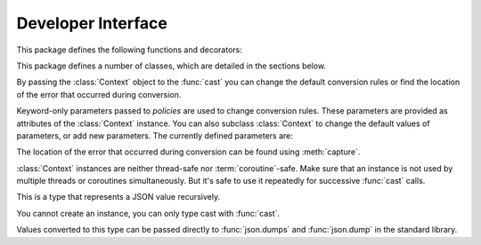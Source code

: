 Developer Interface
===================

.. py:currentmodule:: typeable

This package defines the following functions and decorators:

.. function:: cast(typ: typing.Type[_T], val: object, *, ctx: Context = None) -> _T

   Cast a value to a type.

   This returns the value converted to the designated type. *typ* can be 
   anything that can be used in type :term:`annotation`. 

   The conversion rules try to mimic the standard Python rules as much as 
   possible. But you can use *ctx* to change the rules.

   If the conversion rules do not allow conversion, various standard 
   exceptions such as :exc:`TypeError` and :exc:`ValueError` can be thrown. 
   If you wish, you can use *ctx* to locate the error position on *val*.

   .. decorator:: cast.function(user_function)
                  cast.function(*, ctx_name: str = 'ctx', cast_return: bool = False, keep_async: bool = True)

      A decorator that types-casts the arguments of a function.

      When a decorated function is called, the original function is called by type-casted values for the :term:`annotated <annotation>` arguments.
      Arguments without the :term:`annotation` are passed as it is.

      The default behavior is to not type-cast the return value even if there is a :term:`annotation` of the return value.
      If *cast_return* is true and there is a :term:`annotation` of the return value, the return value is also type casted.

      When tracking the error location with :func:`Context.capture`, the ``location`` attribute is given the name of the argument.
      If an error occurred in the return value, ``"return"`` is used.
      If :term:`annotation` is supplied to an argument of the form ``*args`` or ``**kwargs``, the name of the argument is supplied first, followed by the index or keyword name.

      The decorated function has an additional *ctx* argument that takes a :class:`Context` instance.
      It raises :exc:`TypeError`, if the original function already has an argument named *ctx*.
      To change this name, specify name with the *ctx_name* argument.
      If the original function wants to receive *ctx* arguments directly, it must provide :class:`Context` type :term:`annotation`.
      In this case, when :const:`None` is passed to *ctx*, a new instance is created and passed.

      This decorator can also be used for methods.
      When :func:`cast.function` is applied in combination with other method descriptors, it should be applied as the innermost decorator.

      This decorator can also be used with :term:`coroutine function`.
      In this case, the decorated function is also :term:`coroutine function`.
      However, if the *keep_async* parameter is :const:`False`, the decorated function becomes a synchronous function that immediately calls the original function and returns :term:`awaitable`.
      It is used for the purpose of generating an error due to type casting early.

   .. decorator:: typeable.cast.register(impl)

.. function:: declare(name: str)

   A :term:`context manager` that allows you to define recursive :term:`type aliases <type alias>` using forward references.

   Provides an instance of :class:`typing.ForwardRef` with the name provided as the *name* argument as the target of :keyword:`as` of the :keyword:`with` statement.
   If you use this value for a type parameter of a generic type, forward references are automatically evaluated when exiting the :keyword:`with` statement.
   
   It can be used for local aliases as well as global aliases.

.. function:: dump(obj: JsonValue, fp, *, ensure_ascii=False, separators=(',', ':'), **kw)

   A function that wraps the standard library :func:`json.dump` function so that *obj* arguments are automatically converted to :class:`JsonValue`.
   
   This function has changed the default values for the *ensure_ascii* and *separators* arguments.

.. function:: dumps(obj: JsonValue, *, ensure_ascii=False, separators=(',', ':'), **kw)

   A function that wraps the standard library :func:`json.dumps` function so that *obj* arguments are automatically converted to :class:`JsonValue`.
   
   This function has changed the default values for the *ensure_ascii* and *separators* arguments.

.. function:: field(*, key=None, default=dataclasses.MISSING, default_factory=None, nullable=None, required=False)

.. function:: fields(class_or_instance)   

This package defines a number of classes, which are detailed in the sections below.

.. class:: Context(**policies)

   By passing the :class:`Context` object to the :func:`cast` you can change 
   the default conversion rules or find the location of the error that 
   occurred during conversion.

   Keyword-only parameters passed to *policies* are used to change conversion 
   rules. These parameters are provided as attributes of the :class:`Context` 
   instance. You can also subclass :class:`Context` to change the default 
   values of parameters, or add new parameters. The currently defined 
   parameters are:

   .. attribute:: accept_nan 
      :type: bool 
      :value: True

      If this attribute is :const:`False`, then :class:`float` and :class:`complex` does not accept NaN(not a number) or infinity.

   .. attribute:: bool_is_int
      :type: bool 
      :value: True

      If this attribute is :const:`False`, then :class:`bool` is not treated as :class:`int`.  

   .. attribute:: bool_strings
      :type: dict[str, bool]
      :value: {'0': False, '1': True, 'f': False, 'false': False, 'n': False, 'no': False, 'off': False, 'on': True, 't': True, 'true': True, 'y': True, 'yes': True}

      Defines strings that can be converted to :class:`bool` and the corresponding :class:`bool` value.
      All keys should be lowercase.
      When looking up a dictionary, the value converted to lowercase is used as a key.

   .. attribute:: bytes_encoding
      :type: str 
      :value: 'utf-8'

   .. attribute:: date_format
      :type: str 
      :value: 'iso'
      
   .. attribute:: datetime_format
      :type: str 
      :value: 'iso'

   .. attribute:: encoding_errors
      :type: str 
      :value: 'strict'

   .. attribute:: lossy_conversion
      :type: bool 
      :value: True

      If this attribute is :const:`False`, no conversion with information loss is performed.
      For example, ``cast(int, 1.2)`` is not allowed.

   .. attribute:: naive_timestamp
      :type: bool 
      :value: False

   .. attribute:: strict_str
      :type: bool 
      :value: True

   .. attribute:: time_format
      :type: str
      :value: 'iso'

   .. attribute:: union_prefers_same_type
      :type: bool 
      :value: True

   .. attribute:: union_prefers_base_type
      :type: bool 
      :value: True

   .. attribute:: union_prefers_super_type
      :type: bool 
      :value: True

   .. attribute:: union_prefers_nearest_type
      :type: bool 
      :value: True
    
   The location of the error that occurred during conversion can be found 
   using :meth:`capture`.

   :class:`Context` instances are neither thread-safe nor :term:`coroutine`-safe. 
   Make sure that an instance is not used by multiple threads or coroutines 
   simultaneously. But it's safe to use it repeatedly for successive 
   :func:`cast` calls.

   .. method:: capture()

      Tracks the location of errors that occur during conversion. Since it is 
      a :term:`context manager`, it must be used with the :keyword:`with` 
      statement. The error object is passed to the :keyword:`as` target of the 
      :keyword:`with` statement. This error object provides the ``location`` 
      attribute which is a :class:`tuple` when an error occurs, and is 
      :const:`None` if no error occurs. ``location`` is a tuple of keys or 
      indices needed to reach the error position. For example:

          >>> from typing import Dict, List
          >>> from typeable import *
          >>> ctx = Context()
          >>> with ctx.capture() as error:
          ...     data = cast(Dict[str,List[int]], {"a":[], "b":[0,"1",None,3]}, ctx=ctx)
          Traceback (most recent call last):
              ...
          TypeError: int() argument must be a string, a bytes-like object or a number, not 'NoneType'
          >>> error.location
          ('b', 2)

    .. method:: traverse(key)

.. class:: JsonSchema(value_or_type = dataclasses.MISSING, *, ctx: Context = None)

   A subclass of :class:`Object` representing `JSON Schema <https://json-schema.org/>`_.

   The constructor takes a JSON Schema representation or type as the *value_or_type* parameter.
   Passing a type gives you a JSON Schema representation of that type.

   .. classmethod:: register(type)

.. class:: JsonValue

   This is a type that represents a JSON value recursively.

   You cannot create an instance, you can only type cast with :func:`cast`.

   Values converted to this type can be passed directly to :func:`json.dumps` and :func:`json.dump` in the standard library. 

.. class:: Object(value = dataclasses.MISSING, *, ctx: Context = None)

   Represents an object model with typed fields.

   When a value is passed as *value*, ``Object(value, ctx=ctx)`` is equivalent to ``cast(Object, value, ctx=ctx)``.
   
   If no value is passed as *value*, no type checking is performed, and only fields with *default_factory* are created as instance attributes.

   By design, it mimics :func:`dataclasses.dataclass`.
   However, there are several differences:
   
   - Unlike :func:`dataclasses.dataclass`, it must inherit :class:`Object`.
   - The signature of the constructor is different.
   - Unlike :func:`dataclasses.dataclass`, there is a concept of missing fields. So you may get :exc:`AttributeError` when trying to read an instance attribute.
   - :func:`field` supports different feature sets.

